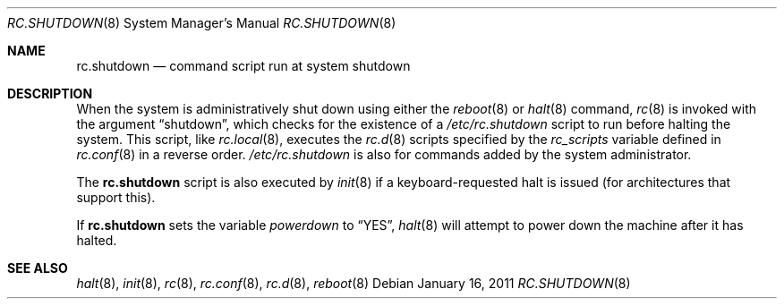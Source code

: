.\"	$OpenBSD: src/share/man/man8/rc.shutdown.8,v 1.10 2011/02/12 11:22:31 ajacoutot Exp $
.\"
.\" Copyright (c) 1999 Aaron Campbell
.\" All rights reserved.
.\"
.\" Redistribution and use in source and binary forms, with or without
.\" modification, are permitted provided that the following conditions
.\" are met:
.\"
.\" 1. Redistributions of source code must retain the above copyright
.\"    notice, this list of conditions and the following disclaimer.
.\" 2. Redistributions in binary form must reproduce the above copyright
.\"    notice, this list of conditions and the following disclaimer in the
.\"    documentation and/or other materials provided with the distribution.
.\"
.\" THIS SOFTWARE IS PROVIDED BY THE AUTHOR ``AS IS'' AND ANY EXPRESS OR
.\" IMPLIED WARRANTIES, INCLUDING, BUT NOT LIMITED TO, THE IMPLIED WARRANTIES
.\" OF MERCHANTABILITY AND FITNESS FOR A PARTICULAR PURPOSE ARE DISCLAIMED.
.\" IN NO EVENT SHALL THE AUTHOR BE LIABLE FOR ANY DIRECT, INDIRECT,
.\" INCIDENTAL, SPECIAL, EXEMPLARY, OR CONSEQUENTIAL DAMAGES (INCLUDING, BUT
.\" NOT LIMITED TO, PROCUREMENT OF SUBSTITUTE GOODS OR SERVICES; LOSS OF USE,
.\" DATA, OR PROFITS; OR BUSINESS INTERRUPTION) HOWEVER CAUSED AND ON ANY
.\" THEORY OF LIABILITY, WHETHER IN CONTRACT, STRICT LIABILITY, OR TORT
.\" (INCLUDING NEGLIGENCE OR OTHERWISE) ARISING IN ANY WAY OUT OF THE USE OF
.\" THIS SOFTWARE, EVEN IF ADVISED OF THE POSSIBILITY OF SUCH DAMAGE.
.\"
.Dd $Mdocdate: January 16 2011 $
.Dt RC.SHUTDOWN 8
.Os
.Sh NAME
.Nm rc.shutdown
.Nd command script run at system shutdown
.Sh DESCRIPTION
When the system is administratively shut down using either the
.Xr reboot 8
or
.Xr halt 8
command,
.Xr rc 8
is invoked with the argument
.Dq shutdown ,
which checks for the existence of a
.Pa /etc/rc.shutdown
script to run before halting the system.
This script, like
.Xr rc.local 8 ,
executes the
.Xr rc.d 8
scripts specified by the
.Va rc_scripts
variable defined in
.Xr rc.conf 8
in a reverse order.
.Pa /etc/rc.shutdown
is also for commands added by the system administrator.
.Pp
The
.Nm
script is also executed by
.Xr init 8
if a keyboard-requested halt is issued (for architectures that support this).
.Pp
If
.Nm
sets the variable
.Va powerdown
to
.Dq YES ,
.Xr halt 8
will attempt to power down the machine after it has halted.
.Sh SEE ALSO
.Xr halt 8 ,
.Xr init 8 ,
.Xr rc 8 ,
.Xr rc.conf 8 ,
.Xr rc.d 8 ,
.Xr reboot 8
